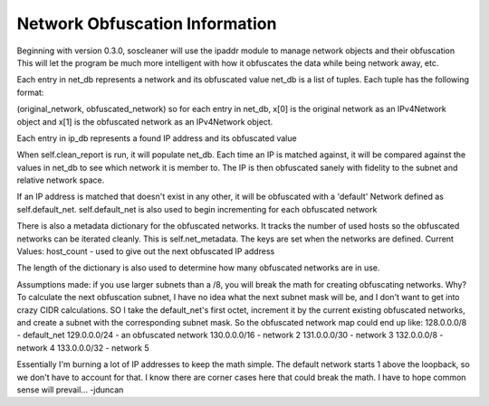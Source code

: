 ===============================
Network Obfuscation Information
===============================

Beginning with version 0.3.0, soscleaner will use the ipaddr module to manage network objects and their obfuscation
This will let the program be much more intelligent with how it obfuscates the data while being network away, etc.

Each entry in net_db represents a network and its obfuscated value
net_db is a list of tuples. Each tuple has the following format:

(original_network, obfuscated_network)
so for each entry in net_db, x[0] is the original network as an IPv4Network object
and x[1] is the obfuscated network as an IPv4Network object.

Each entry in ip_db represents a found IP address and its obfuscated value

When self.clean_report is run, it will populate net_db.
Each time an IP is matched against, it will be compared against the values in net_db to see which network it is member to.
The IP is then obfuscated sanely with fidelity to the subnet and relative network space.

If an IP address is matched that doesn't exist in any other, it will be obfuscated with a 'default' Network defined as self.default_net.
self.default_net is also used to begin incrementing for each obfuscated network

There is also a metadata dictionary for the obfuscated networks. It tracks the number of used hosts so the obfuscated networks can be iterated cleanly.
This is self.net_metadata. The keys are set when the networks are defined.
Current Values:
host_count - used to give out the next obfuscated IP address

The length of the dictionary is also used to determine how many obfuscated networks are in use.

Assumptions made:
if you use larger subnets than a /8, you will break the math for creating obfuscating networks.
Why?
To calculate the next obfuscation subnet, I have no idea what the next subnet mask will be, and I don't want to get into crazy CIDR calculations.
SO
I take the default_net's first octet, increment it by the current existing obfuscated networks, and create a subnet with the corresponding subnet mask.
So the obfuscated network map could end up like:
128.0.0.0/8  - default_net
129.0.0.0/24 - an obfuscated network
130.0.0.0/16 - network 2
131.0.0.0/30 - network 3
132.0.0.0/8  - network 4
133.0.0.0/32 - network 5

Essentially I'm burning a lot of IP addresses to keep the math simple. The default network starts 1 above the loopback, so we don't have to account for that.
I know there are corner cases here that could break the math. I have to hope common sense will prevail... -jduncan
